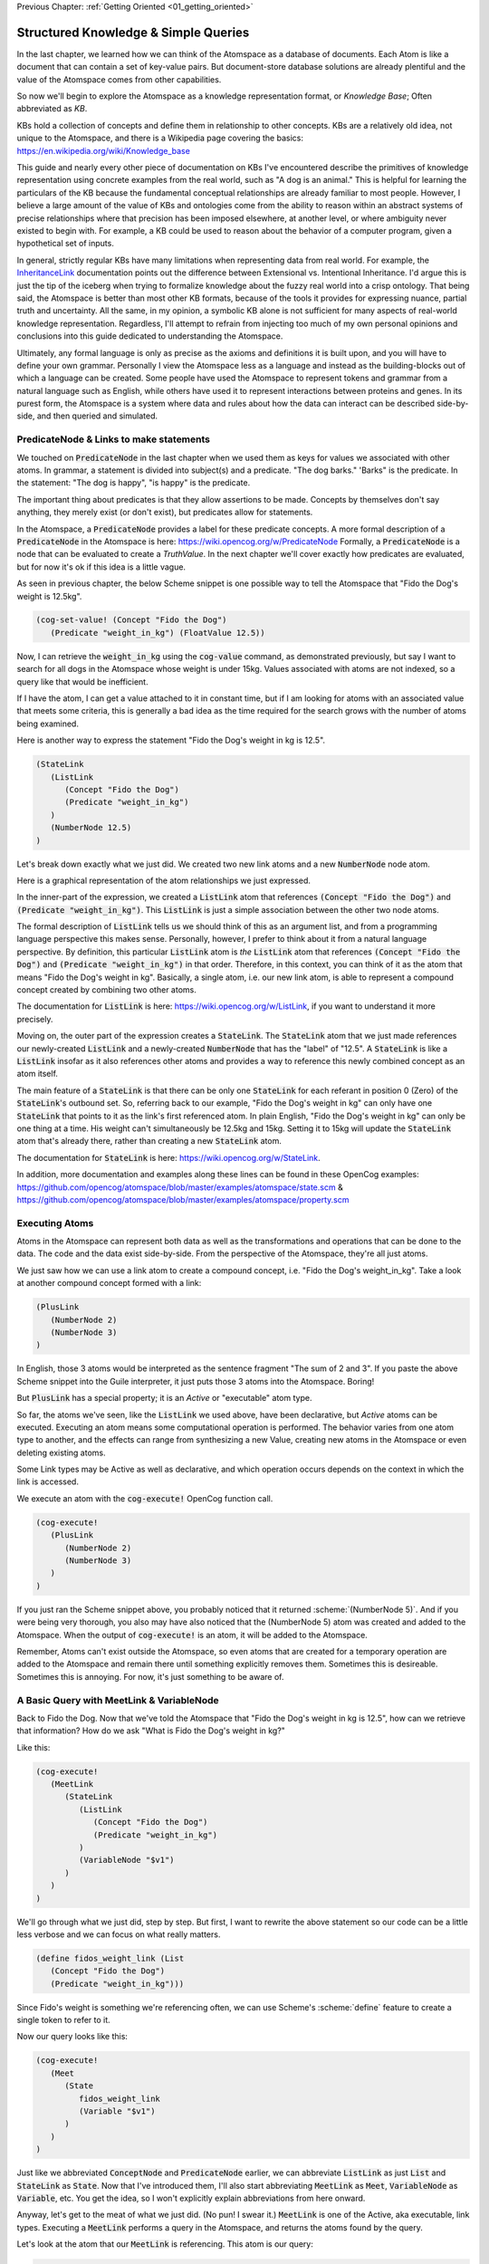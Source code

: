 .. role:: scheme(code)
   :language: scheme

.. _02_representing_knowledge:

Previous Chapter: :ref:`Getting Oriented <01_getting_oriented>`

========================================================================
Structured Knowledge & Simple Queries
========================================================================

In the last chapter, we learned how we can think of the Atomspace as a database of documents.  Each Atom is like a document that can contain a set of key-value pairs.
But document-store database solutions are already plentiful and the value of the Atomspace comes from other capabilities.

So now we'll begin to explore the Atomspace as a knowledge representation format, or *Knowledge Base*; Often abbreviated as *KB*.

KBs hold a collection of concepts and define them in relationship to other concepts.  KBs are a relatively old idea, not unique to the Atomspace, and there is a Wikipedia page covering the basics: `<https://en.wikipedia.org/wiki/Knowledge_base>`_

This guide and nearly every other piece of documentation on KBs I've encountered describe the primitives of knowledge representation using concrete examples from the real world, such as "A dog is an animal."  This is helpful for learning the particulars of the KB because the fundamental conceptual relationships are already familiar to most people.
However, I believe a large amount of the value of KBs and ontologies come from the ability to reason within an abstract systems of precise relationships where that precision has been imposed elsewhere, at another level, or where ambiguity never existed to begin with.  For example, a KB could be used to reason about the behavior of a computer program, given a hypothetical set of inputs.

In general, strictly regular KBs have many limitations when representing data from real world.  For example, the `InheritanceLink <https://wiki.opencog.org/w/InheritanceLink>`_ documentation points out the difference between Extensional vs. Intentional Inheritance.  I'd argue this is just the tip of the iceberg when trying to formalize knowledge about the fuzzy real world into a crisp ontology.
That being said, the Atomspace is better than most other KB formats, because of the tools it provides for expressing nuance, partial truth and uncertainty.  All the same, in my opinion, a symbolic KB alone is not sufficient for many aspects of real-world knowledge representation.  Regardless, I'll attempt to refrain from injecting too much of my own personal opinions and conclusions into this guide dedicated to understanding the Atomspace.

Ultimately, any formal language is only as precise as the axioms and definitions it is built upon, and you will have to define your own grammar.  Personally I view the Atomspace less as a language and instead as the building-blocks out of which a language can be created.
Some people have used the Atomspace to represent tokens and grammar from a natural language such as English, while others have used it to represent interactions between proteins and genes.  In its purest form, the Atomspace is a system where data and rules about how the data can interact can be described side-by-side, and then queried and simulated.

PredicateNode & Links to make statements
------------------------------------------------------------------------

We touched on :code:`PredicateNode` in the last chapter when we used them as keys for values we associated with other atoms.
In grammar, a statement is divided into subject(s) and a predicate.  "The dog barks."  'Barks" is the predicate.
In the statement: "The dog is happy", "is happy" is the predicate.

The important thing about predicates is that they allow assertions to be made.  Concepts by themselves don't say anything, they merely exist (or don't exist), but predicates allow for statements.

In the Atomspace, a :code:`PredicateNode` provides a label for these predicate concepts.
A more formal description of a :code:`PredicateNode` in the Atomspace is here: `<https://wiki.opencog.org/w/PredicateNode>`_  Formally, a :code:`PredicateNode` is a node that can be evaluated to create a *TruthValue*.  In the next chapter we'll cover exactly how predicates are evaluated, but for now it's ok if this idea is a little vague.

As seen in previous chapter, the below Scheme snippet is one possible way to tell the Atomspace that "Fido the Dog's weight is 12.5kg".

.. code-block:: scheme

   (cog-set-value! (Concept "Fido the Dog")
      (Predicate "weight_in_kg") (FloatValue 12.5))

Now, I can retrieve the :code:`weight_in_kg` using the :code:`cog-value` command, as demonstrated previously, but say I want to search for all dogs in the Atomspace whose weight is under 15kg.
Values associated with atoms are not indexed, so a query like that would be inefficient.  

If I have the atom, I can get a value attached to it in constant time, but if I am looking for atoms with an associated value that meets some criteria, this is generally a bad idea as the time required for the search grows with the number of atoms being examined.

Here is another way to express the statement "Fido the Dog's weight in kg is 12.5".

.. code-block:: scheme

   (StateLink
      (ListLink
         (Concept "Fido the Dog")
         (Predicate "weight_in_kg")
      )
      (NumberNode 12.5)
   )

Let's break down exactly what we just did.  We created two new link atoms and a new :code:`NumberNode` node atom.

.. image:: images/fidos_weight.svg
   :height: 300px
   :width: 450 px
   :scale: 100 %
   :alt: Fido's Weight Graphic
   :align: center

Here is a graphical representation of the atom relationships we just expressed.

In the inner-part of the expression, we created a :code:`ListLink` atom that references :code:`(Concept "Fido the Dog")` and :code:`(Predicate "weight_in_kg")`.
This :code:`ListLink` is just a simple association between the other two node atoms.

The formal description of :code:`ListLink` tells us we should think of this as an argument list, and from a programming language perspective this makes sense.
Personally, however, I prefer to think about it from a natural language perspective.
By definition, this particular :code:`ListLink` atom is *the* :code:`ListLink` atom that references :code:`(Concept "Fido the Dog")` and :code:`(Predicate "weight_in_kg")` in that order.
Therefore, in this context, you can think of it as the atom that means "Fido the Dog's weight in kg".
Basically, a single atom, i.e. our new link atom, is able to represent a compound concept created by combining two other atoms.

The documentation for :code:`ListLink` is here: `<https://wiki.opencog.org/w/ListLink>`_, if you want to understand it more precisely.  

Moving on, the outer part of the expression creates a :code:`StateLink`.  The :code:`StateLink` atom that we just made references our newly-created :code:`ListLink` and a newly-created :code:`NumberNode` that has the "label" of "12.5".
A :code:`StateLink` is like a :code:`ListLink` insofar as it also references other atoms and provides a way to reference this newly combined concept as an atom itself.

The main feature of a :code:`StateLink` is that there can be only one :code:`StateLink` for each referant in position 0 (Zero) of the :code:`StateLink`'s outbound set.
So, referring back to our example, "Fido the Dog's weight in kg" can only have one :code:`StateLink` that points to it as the link's first referenced atom.
In plain English, "Fido the Dog's weight in kg" can only be one thing at a time.  His weight can't simultaneously be 12.5kg and 15kg.  Setting it to 15kg will update the :code:`StateLink` atom that's already there, rather than creating a new :code:`StateLink` atom.

The documentation for :code:`StateLink` is here: `<https://wiki.opencog.org/w/StateLink>`_.

In addition, more documentation and examples along these lines can be found in these OpenCog examples: `<https://github.com/opencog/atomspace/blob/master/examples/atomspace/state.scm>`_ & `<https://github.com/opencog/atomspace/blob/master/examples/atomspace/property.scm>`_

Executing Atoms
------------------------------------------------------------------------

Atoms in the Atomspace can represent both data as well as the transformations and operations that can be done to the data.
The code and the data exist side-by-side.  From the perspective of the Atomspace, they're all just atoms.

We just saw how we can use a link atom to create a compound concept, i.e. "Fido the Dog's weight_in_kg".
Take a look at another compound concept formed with a link:

.. code-block:: scheme

   (PlusLink
      (NumberNode 2)
      (NumberNode 3)
   )

In English, those 3 atoms would be interpreted as the sentence fragment "The sum of 2 and 3".
If you paste the above Scheme snippet into the Guile interpreter, it just puts those 3 atoms into the Atomspace.  Boring!

But :code:`PlusLink` has a special property; it is an *Active* or "executable" atom type.

So far, the atoms we've seen, like the :code:`ListLink` we used above, have been declarative, but *Active* atoms can be executed.
Executing an atom means some computational operation is performed.  The behavior varies from one atom type to another, and the effects can range from synthesizing a new Value, creating new atoms in the Atomspace or even deleting existing atoms.

Some Link types may be Active as well as declarative, and which operation occurs depends on the context in which the link is accessed.

We execute an atom with the :code:`cog-execute!` OpenCog function call.

.. code-block:: scheme

   (cog-execute!
      (PlusLink
         (NumberNode 2)
         (NumberNode 3)
      )
   )

If you just ran the Scheme snippet above, you probably noticed that it returned :scheme:`(NumberNode 5)`.  And if you were being very thorough, you also may have also noticed that the (NumberNode 5) atom was created and added to the Atomspace.
When the output of :code:`cog-execute!` is an atom, it will be added to the Atomspace.  

Remember, Atoms can't exist outside the Atomspace, so even atoms that are created for a temporary operation are added to the Atomspace and remain there until something explicitly removes them.  Sometimes this is desireable.  Sometimes this is annoying.  For now, it's just something to be aware of.

A Basic Query with MeetLink & VariableNode
------------------------------------------------------------------------

Back to Fido the Dog.  Now that we've told the Atomspace that "Fido the Dog's weight in kg is 12.5", how can we retrieve that information?  How do we ask "What is Fido the Dog's weight in kg?"

Like this:

.. code-block:: scheme

   (cog-execute!
      (MeetLink
         (StateLink
            (ListLink
               (Concept "Fido the Dog")
               (Predicate "weight_in_kg")
            )
            (VariableNode "$v1")
         )
      )
   )

We'll go through what we just did, step by step.  But first, I want to rewrite the above statement so our code can be a little less verbose and we can focus on what really matters.

.. code-block:: scheme

   (define fidos_weight_link (List
      (Concept "Fido the Dog")
      (Predicate "weight_in_kg")))

Since Fido's weight is something we're referencing often, we can use Scheme's :scheme:`define` feature to create a single token to refer to it.

Now our query looks like this:

.. code-block:: scheme

   (cog-execute!
      (Meet
         (State
            fidos_weight_link
            (Variable "$v1")
         )
      )
   )

Just like we abbreviated :code:`ConceptNode` and :code:`PredicateNode` earlier, we can abbreviate :code:`ListLink` as just :code:`List` and :code:`StateLink` as :code:`State`.
Now that I've introduced them, I'll also start abbreviating :code:`MeetLink` as :code:`Meet`, :code:`VariableNode` as :code:`Variable`, etc.  You get the idea, so I won't explicitly explain abbreviations from here onward.

Anyway, let's get to the meat of what we just did. (No pun! I swear it.)  :code:`MeetLink` is one of the Active, aka executable, link types.
Executing a :code:`MeetLink` performs a query in the Atomspace, and returns the atoms found by the query.

Let's look at the atom that our :code:`MeetLink` is referencing.  This atom is our query:

.. code-block:: scheme

   (State
      fidos_weight_link
      (Variable "$v1")
   )

This can be thought of as a "Match Expression", because executing the :code:`MeetLink` will search the Atomspace for all atoms that match this atom we provided.
The :code:`VariableNode` can then be thought of as the wildcard.  The wildcard can match any other atom.
If you are familiar with `Regular Expressions <https://www.regular-expressions.info/quickstart.html>`_, this is the same principle.

So, you might interpret this query expression as saying "Find all the :code:`StateLink` atoms that connect :code:`fidos_weight_link` to *something*.
What are all the *somethings* that you found?"

When we execute our query, it should return:

.. code-block:: scheme

   (QueueValue  (NumberNode "12.5"))

You probably spotted our :code:`(NumberNode "12.5")` atom.  It's here because it was matched by the :code:`VariableNode` in the query, but what's with the :code:`QueueValue`?

A :code:`QueueValue` is a list of atoms or other values.
:code:`cog-execute!` returns a :code:`QueueValue` instead of a "naked" node atom because a query may match more than one atom and there is no way to know the number of results that will be found, in the general case.

QueryLink to Utilize Query Results
------------------------------------------------------------------------

:code:`QueryLink` is another way to execute a query.  It is just like the :code:`MeetLink` atom that we used in the previous examples, except that :code:`QueryLink` allows us to specify what we want to do with the query results.

Last chapter, we used Scheme to add 50 to Fido's weight.  Now let's do it with Atoms alone.

.. code-block:: scheme

   (cog-execute!
      (QueryLink
         (StateLink
            fidos_weight_link
            (VariableNode "fidos_weight_number_node")
         )
         (PlusLink
            (VariableNode "fidos_weight_number_node")
            (Number 50)
         )
      )
   )

:code:`QueryLink` takes two arguments; the first is the query atom, in exactly the same format as :code:`MeetLink`, and the second atom is the operation to perform on each query result.
So, in our example, the first atom supplied to the :code:`QueryLink` matches the :code:`MeetLink` example above, and the second atom is a variant of the :code:`PlusLink` example.

.. note::

   The query atom in the :code:`MeetLink` example named the :code:`VariableNode` as :scheme:`(Variable "$v1")` while the :code:`QueryLink` example uses :scheme:`(VariableNode "fidos_weight_number_node")`.
   These are just different labels for the :code:`VariableNode` atom.  There is a convention in some documentation to prepend variable names with the '$' sigil, but I find the sigil unnecessary, and I prefer a descriptive name to the obtuse "v1".

You can think of :code:`QueryLink` as performing two operations in sequence.  First, it performs a query to search for matching atoms, and then it performs a subsequent atom execution to format each result.

You've probably noticed the :code:`VariableNode` appears in both the query atom and the result output format atom.
Personally, I think of this as the variable acquiring its *meaning*?? in the query **(better word?? binding?? / grounding?? / I won't say Value because that word is taken, but if this were another programming language then I'd say value.)**
And thus the :code:`VariableNode` refers to a concrete atom when it is used in the output format atom.

.. note:: Much of the documentation and examples are written to feature :code:`GetLink` instead of :code:`MeetLink`, and :code:`BindLink` instead of :code:`QueryLink`.  The only semantic difference between these is that :code:`MeetLink` and :code:`QueryLink` return results as a :code:`QueueValue` which is transient, while :code:`GetLink` and :code:`BindLink` return a :code:`SetLink` which will become part of the Atomspace until it is deleted.  To avoid cluttering up the Atomspace and the performance costs associated with that, the :code:`QueueValue` functions are better.

The "get-put.scm" OpenCog example demonstrates exactly how a :code:`BindLink` can be composed from a :code:`GetLink` and a :code:`PutLink`.  
The examples apply equally well to :code:`QueryLink` and :code:`MeetLink`.
We haven't covered :code:`PutLink` yet, but we'll get to it in the next few chapters.
I recommend going through that example as well as the "bindlink.scm" example, which can be found here:
`<https://github.com/opencog/atomspace/blob/master/examples/atomspace/bindlink.scm>`_ &
`<https://github.com/opencog/atomspace/blob/master/examples/atomspace/get-put.scm>`_

Lastly, let's get our query result back into Scheme.  Let's use the Scheme snippet below to multiply the new value by 10.

.. code-block:: scheme

   (define fidos_weight_plus_50_query
      (QueryLink
         (StateLink
            fidos_weight_link
            (VariableNode "Fidos_weight_number_node")
         )
         (PlusLink
            (VariableNode "Fidos_weight_number_node")
            (Number 50)
         )
      )
   )

   (*
      (cog-number
         (car
            (cog-value->list
               (cog-execute! fidos_weight_plus_50_query)
            )
         )
      )
      10
   )

Because :code:`cog-execute!` returns a :code:`QueueValue` to us, we must get the first element of the :code:`QueueValue`, which will be a :code:`NumberNode`.  We can then extract the numerical value from that :code:`NumberNode`.

We use the :code:`cog-value->list` OpenCog function to convert the :code:`QueueValue` into a Scheme list, and then use Sheme's :scheme:`car` to extract the first element of that list.
Finally, we can use the :code:`cog-number` OpenCog function to convert the :code:`NumberNode` into a Scheme number, before performing the arithmetic in Scheme.

.. note:: QUESTION for someone smarter than me. Why does (cog-value-ref) give me "index out of range" errors on QueueValues??  Conceptually, it seems like this should be something that should work.  If not, what are the preferred semantics (most efficient) for dequeueing an element from a QueueValue?

That's probably enough on this simple query.  If you want a more complete explanation, the documentation for :code:`VariableNode` is here: `<https://wiki.opencog.org/w/VariableNode>`_ and the documentation for :code:`MeetLink` is here: `<https://wiki.opencog.org/w/MeetLink>`_ and :code:`QueryLink` is here: `<https://wiki.opencog.org/w/QueryLink>`_

More Elaborate Queries with other Link Types
------------------------------------------------------------------------

This is a good place to introduce the concepts of *Grounded* vs *Ungrounded* expressions.  These terms come from formal logic, which you can read about on Wikipedia here: `<https://en.wikipedia.org/wiki/Ground_expression>`_
The formal definition is that ungrounded expressions contain 1 or more *Free* :code:`VariableNode` atoms, while grounded expressions don't contain any.
Personally, the way I think about it is that grounded expressions are statements and ungrounded expressions are questions.

Just as in English, questions and statements can take a similar gramatical form.  Consider this example. 
Statement: "The man is running."  Question: "Who is running?" Answer: "The man".

The question-word "Who" in this example is like a :code:`VariableNode`.
When the question is matched against the statement, the relative gramatical position of the word "Who" indicates which part of the statement will appropriately answer the question.

So, another intuition for :code:`MeetLink` and :code:`QueryLink` is that they take an ungrounded expression and produce a grounded expression.
Or said another way, it takes a question and returns an answer.

So let's flip our previous question inside out.  Consider this query:

.. code-block:: scheme

   (cog-execute!
      (Meet
         (State
            (Variable "$v1")
            (Number 12.5)
         )
      )
   )

Our previous question was: "What is Fido the Dog's weight in kg?".  Now our question is Jeopardy style: "*Blank* has a value is 12.5."
Executing that snippet should return our :code:`ListLink` that represents Fido's weight.

.. note::
   Often we'll want to compose compound questions.  Sometimes a compound question has one unknown and more than one criteria, for example,
   the English question: "What cities in Germany are on the river Danube?" is a compound question because it has two parts, "In Germany" and "On the river Danube".
   However, it is also possible to use multiple :code:`VariableNode` atoms within the query, and that's the situation we're about to cover.

Now, I want to ask the Atomspace to find the dogs that have a weight over 10kg.  My query looks like this:

.. code-block:: scheme

   (cog-execute!
      (QueryLink
         (And
            (State
               (List
                  (Variable "dog_node")
                  (Predicate "weight_in_kg")
               )
               (Variable "dogs_weight_node")
            )
            (GreaterThan
               (Variable "dogs_weight_node")
               (Number 10)
            )
         )
         (Variable "dog_node")
      )
   )

We found Fido!

Now, let's go over the Links we just used, and I'll explain the query along the way.

QueryLink to Discard Intermediate Variables
^^^^^^^^^^^^^^^^^^^^^^^^^^^^^^^^^^^^^^^^^^^^^^^^^^^^^^^^^^^^^^^^^^^^^^^^

Last time we encountered :code:`QueryLink` we used it as a way to execute additional operations on our query result.
Here we are using it to specify which portion of the query results we are interested in. 
To understand this better, try this nearly identical version of the query using :code:`MeetLink` instead of :code:`QueryLink`.

.. code-block:: scheme

   (cog-execute!
      (Meet
         (And
            (State
               (List
                  (Variable "dog_node")
                  (Predicate "weight_in_kg")
               )
               (Variable "dogs_weight_node")
            )
            (GreaterThan
               (Variable "dogs_weight_node")
               (Number 10)
            )
         )
      )
   )

As you can see, it also returns :scheme:`(ConceptNode "Fido the Dog")`.  But unlike the :code:`QueryLink` version, the result is a bit more cluttered.

The :code:`MeetLink` version returns:

.. code-block:: scheme

   (QueueValue  (ListLink
      (ConceptNode "Fido the Dog")
      (NumberNode "12.5")))

While the :code:`QueryLink` version returns just:

.. code-block:: scheme

   (QueueValue  (ConceptNode "Fido the Dog"))

That is because we explicitly told the :code:`QueryLink` atom that we were interested in :code:`(Variable "dog_node")` as our result.  On the other hand, the :code:`MeetLink` atom created a :code:`ListLink` referencing all of the :code:`VariableNode` atoms in our query.

AndLink
^^^^^^^^^^^^^^^^^^^^^^^^^^^^^^^^^^^^^^^^^^^^^^^^^^^^^^^^^^^^^^^^^^^^^^^^

:code:`AndLink` is a link atom type for performing the binary "And" operation.  You probably guessed that from its name.
So, for a query to match, both sides of the :code:`AndLink` must be satisfied.

Back to our example:

.. code-block:: scheme

   (And
      (State
         (List
            (Variable "dog_node")
            (Predicate "weight_in_kg")
         )
         (Variable "dogs_weight_node")
      )
      (GreaterThan
         (Variable "dogs_weight_node")
         (Number 10)
      )
   )

This query's use of :code:`And` is essentially saying "Find an atom connected to the *weight_in_kg* atom with a :code:`ListLink` that itself is connected to another atom by a :code:`StateLink` **AND** the numerical value of that other atom is greater than 10."

Let's try experimenting a bit with this query.  For example, we'll give Fido a friend by executing the Scheme snippet here:

.. code-block:: scheme

   (StateLink
      (ListLink
         (Concept "Fluffy the Dog")
         (Predicate "weight_in_kg")
      )
      (NumberNode 9)
   )

Now, if we change the query to compare against :code:`(Number 8)` instead of :code:`(Number 10)`, we'll will find the query returns both Fido and Fluffy.

Moving on, notice that the :code:`(Variable "dogs_weight_node")` atom appears on both sides of the :code:`And` expression.  This is important.  

Echoing what I said above, Speaking as somebody with a strong background in procedural programming, the way I think about this is that the :code:`Variable` node is "defined" or temporarily given a concrete meaning by the first side of the :code:`And` expression, and then that concrete atom is used when evaluating the second side.
However, if your intuition comes from databases, you may want to think of the operation as an "INNER JOIN" from SQL.  These mental models are functionally equivalent.

If you're curious, the Atomspace has an :code:`OrLink` along with some other logical link types.  However, if your intention is to perform an "OUTER JOIN", you probably want to use :code:`ChoiceLink` instead of :code:`OrLink`.
"And" expressions narrow the *Satisfying Set* while "Or" expressions expand it.  Therefore you may need to be careful using :code:`Variable` nodes on both sides of an "Or" expression and expecting them to be consistent.  The behavior may not be what you intend.
There is certinly more that could be said on this topic, but it feels like a rat hole at this point in the guide.

GreaterThanLink
^^^^^^^^^^^^^^^^^^^^^^^^^^^^^^^^^^^^^^^^^^^^^^^^^^^^^^^^^^^^^^^^^^^^^^^^

As the name suggests, :code:`GreaterThanLink` compares two :code:`NumberNode` atoms using the "**>**" operator.

In the section above covering :code:`AndLink`, we already explaind how the :code:`(Variable "dogs_weight_node")` atom gets its meaning from the other side of the :code:`AndLink` expression.
So this comparison evaluates to *true* if the numeric value of the atom matched by the Variable node is greater than :code:`(Number 10)`.  All pretty self-explanatory so far.

I'll take this opportunity to introduce other link types along the same lines:

   - `EqualLink <https://wiki.opencog.org/w/EqualLink>`_ Determines whether two atoms are actually the same atom, or whether they become the same atom when they are evaluated.  **Be careful** because :code:`NumberNode` atoms don't get converted to values for comparison by :code:`EqualLink`, in the same way they would be converted by :code:`GreaterThanLink`.  For example, using :code:`EqualLink` to compare :code:`(FloatValue 1.0)` with :code:`(NumberNode 1.0)` will evaluate to *false*!
   - `NotLink <https://wiki.opencog.org/w/NotLink>`_ Is the logical "Not" operator.  Evaluates to *true* if the atom it references evaluates to *false* and vice-versa.  Things get a little more complicated when considering non-binary TruthValues, but that's a topic we'll cover later.
   - `PlusLink <https://wiki.opencog.org/w/PlusLink>`_ Is the arithmetic operator for addition.  It references two :code:`NumberNode` atoms, and creates a third with the value of the sum of the other two.
   - `MinusLink <https://wiki.opencog.org/w/MinusLink>`_ Is the arithmetic operator for subtraction.  It references two :code:`NumberNode` atoms, and creates a third with the value of first minus the second.
   - `TimesLink <https://wiki.opencog.org/w/TimesLink>`_ Is the arithmetic operator for multiplication.  It references two :code:`NumberNode` atoms, and creates a third with the value of the product of the other two.
   - `DivideLink <https://wiki.opencog.org/w/DivideLink>`_ Is the arithmetic operator for division.  I'm sure you've spotted the pattern by now.

You may have noticed that "LessThanLink" is absent.  The less-than operator itself is just syntactic sugar because the argument order to :code:`GreaterThanLink` can implement a logically identical "LessThanLink".  Personally I've often wondered why more programming languages don't conserve the less-than operator this way.  Presumably the cost is tiny compared with improved code readability.

.. note:: QUESTION for someone smarter than me. How does one check for numerical equality?  In other words, a link or other operator that can sucessfully compare a NumberNode with a numerical value.  Also, I saw the note about the absence of (IntValue) etc., but equality for IEEE floats is problematic for many applications because values that are no longer representable with the mantissa bits become approximated leading to all kinds of unintended behavior.

I recommend exploring queries and Active Links further by going through the "assert-retract.scm" OpenCog example here: `<https://github.com/opencog/atomspace/blob/master/examples/atomspace/assert-retract.scm>`_
In particular, understanding the mechanics of :code:`PutLink` and :code:`DeleteLink` will help you understand what really happens when you invoke :code:`cog-execute!` and drive home the execution model in the Atomspace.

ValueOfLink and Thinking About Performance
------------------------------------------------------------------------

Coming full circle, let's revisit values associated with atoms.  Let's associate an age with Fido, using the Scheme snippet below:

.. code-block:: scheme

   (cog-set-value! (Concept "Fido the Dog")
      (Predicate "age") (FloatValue 3))

It turns out you actually *can* query the Atomspace for atoms with some values that meet your query criteria.  You just need to be careful.
Consider the query below:

.. code-block:: scheme

   (cog-execute!
      (Meet
         (GreaterThan
            (ValueOf (Variable "dog_node") (Predicate "age"))
            (NumberNode 2)
         )
      )
   )

It returns Fido, just like you probably expected.  But not so fast!  Literally.

Executing this query involves iterating over every single atom in the Atomspace, and checking to see if it has the :scheme:`(Predicate "age")` key,
and if it does, then performing the comparison.  It may have appeared to be quick enough, but that's because you probably don't have many atoms in your atomspace.
Consider what would happen if your atomspace contained millions of atoms!

You can still use :code:`ValueOf` links in queries, but be careful that they are only applied to sets of a tractable size, and not all of the atoms in the Atomspace.

One strategy for accelerating this query is to create a link that tracks whether a given node contains a key.  Here is an example:

.. code-block:: scheme

   (cog-set-value! (Concept "Fido the Dog")
      (Predicate "age") (FloatValue 3))
   (Member
      (Concept "Fido the Dog")
      (Predicate "age")
   )

The :code:`MemberLink` atom, in this case, is acting as a sentinel that says "Fido the Dog has an age key-value pair."
Mathmatically, it is saying "Fido the Dog is a member of the age set", where the "age" set is understood (by our convention) to contain all atoms that have an age value.

Now that we have a link we can query, we can compose a query using an :code:`AndLink`, like this:

.. code-block:: scheme

   (cog-execute!
      (Meet
         (And
            (Member
               (Variable "dog_node")
               (Predicate "age")
            )
            (GreaterThan
               (ValueOf (Variable "dog_node") (Predicate "age"))
               (NumberNode 2)
            )
         )
      )
   )

This query will also find Fido and all other dogs older than 2, just like our first version.  As you can see, the second branch of the query is identical to the one above.
However, this query will have considerably better performance characteristics as the number of atoms in the Atomspace grows.

Next Chapter: :ref:`TruthValues & Evaluation <03_truth_values_and_evaluation>`
